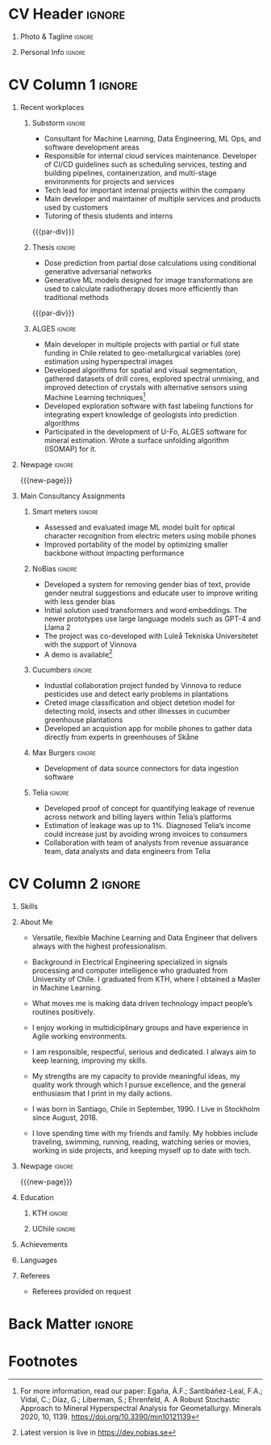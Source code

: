* Config/Preamble :noexport:
** LaTeX Config
#+BEGIN_SRC emacs-lisp :exports none  :results none :eval always
(setq org-latex-logfiles-extensions (quote ("lof" "lot" "tex~" "aux" "idx" "log" "out" "toc" "nav" "snm" "vrb" "dvi" "fdb_latexmk" "blg" "brf" "fls" "entoc" "ps" "spl" "bbl" "xmpi" "run.xml" "bcf")))
(add-to-list 'org-latex-classes
             '("altacv" "\\documentclass[10pt,a4paper,ragged2e,withhyper]{altacv}

% Change the page layout if you need to
\\geometry{left=1.25cm,right=1.25cm,top=1.5cm,bottom=1.5cm,columnsep=1.2cm}

% Use roboto and lato for fonts
\\renewcommand{\\familydefault}{\\sfdefault}

% Change the colours if you want to
\\definecolor{SlateGrey}{HTML}{2E2E2E}
\\definecolor{LightGrey}{HTML}{666666}
\\definecolor{DarkPastelRed}{HTML}{450808}
\\definecolor{PastelRed}{HTML}{8F0D0D}
\\definecolor{GoldenEarth}{HTML}{E7D192}
\\colorlet{name}{black}
\\colorlet{tagline}{PastelRed}
\\colorlet{heading}{DarkPastelRed}
\\colorlet{headingrule}{GoldenEarth}
\\colorlet{subheading}{PastelRed}
\\colorlet{accent}{PastelRed}
\\colorlet{emphasis}{SlateGrey}
\\colorlet{body}{LightGrey}

% Change some fonts, if necessary
\\renewcommand{\\namefont}{\\Huge\\rmfamily\\bfseries}
\\renewcommand{\\personalinfofont}{\\footnotesize}
\\renewcommand{\\cvsectionfont}{\\LARGE\\rmfamily\\bfseries}
\\renewcommand{\\cvsubsectionfont}{\\large\\bfseries}

% Change the bullets for itemize and rating marker
% for \cvskill if you want to
\\renewcommand{\\itemmarker}{{\\small\\textbullet}}
\\renewcommand{\\ratingmarker}{\\faCircle}
"

               ("\\cvsection{%s}" . "\\cvsection*{%s}")
               ("\\cvevent{%s}" . "\\cvevent*{%s}")))
(setq org-latex-packages-alist 'nil)
(setq org-latex-default-packages-alist
      '(("rm" "roboto"  t)
        ("defaultsans" "lato" t)
        ("" "paracol" t)
        ))
#+END_SRC
#+LATEX_CLASS: altacv
#+LATEX_HEADER: \columnratio{0.6} % Set the left/right column width ratio to 6:4.
#+LATEX_HEADER: \usepackage[bottom]{footmisc}

** Exporter Settings
#+AUTHOR: Sergio Liberman Bronfman
#+EXPORT_FILE_NAME: ./curriculum-vitae.pdf
#+OPTIONS: toc:nil title:nil H:1
** Macros
#+MACRO: cvevent \cvevent{$1}{$2}{$3}{$4}
#+MACRO: cvachievement \cvachievement{$1}{$2}{$3}{$4}
#+MACRO: cvtag \cvtag{$1}
#+MACRO: cvskill \cvskill{$1}{$2}
#+MACRO: divider \divider
#+MACRO: par-div \par\divider
#+MACRO: new-page \newpage
* CV Header :ignore:
** Photo & Tagline :ignore:
#+begin_export latex
\name{Sergio Liberman Bronfman}
\tagline{Machine Learning \& Data Engineer}
#+end_export

** Personal Info :ignore:
#+begin_export latex
\personalinfo{
  %\homepage{www.aidanscannell.com}
  \email{sergiolib@gmail.com}
  \phone{+46 73 9254482}
  \location{Stockholm, Sweden}
  \github{sergiolib}
  \linkedin{sergio-liberman-bronfman}
  %\dob{25 September 1990}
  %\driving{Swedish & Chilean driving license}
}
\makecvheader
#+end_export

* CV Column 1 :ignore:
#+begin_export latex
\begin{paracol}{2}
#+end_export
** Recent workplaces
*** Substorm                                                         :ignore:

{{{cvevent(Machine Learning Developer / Data Engineer, Substorm, Jan 2021 - Ongoing, Stockholm\, Sweden)}}}

- Consultant for Machine Learning, Data Engineering, ML Ops, and software development areas
- Responsible for internal cloud services maintenance. Developer of CI/CD guidelines such as scheduling services, testing and building pipelines, containerization, and multi-stage environments for projects and services
- Tech lead for important internal projects within the company
- Main developer and maintainer of multiple services and products used by customers
- Tutoring of thesis students and interns

{{{cvtag(Machine Learning)}}}
{{{cvtag(Data Engineering)}}}
{{{cvtag(MLOps)}}}
{{{par-div}}}

*** Thesis                                                           :ignore:

{{{cvevent(Thesis project and internship, Elekta, 2020, Stockholm\, Sweden)}}}

- Dose prediction from partial dose calculations using conditional generative adversarial networks
- Generative ML models designed for image transformations are used to calculate radiotherapy doses more efficiently than traditional methods
# - Geometric transformations for efficient prediction of radiotherapy dose (examples: voxel modeling, projections, prediction of residuals, single/multiple beams superposition)

{{{cvtag(CGANs)}}}
{{{cvtag(PyTorch)}}}
{{{cvtag(Research)}}}
{{{par-div}}}

*** ALGES :ignore:

{{{cvevent(Research and Development Engineer, Advanced Laboratory for Geostatistical Supercomputing (ALGES), Jul 2014 - Aug 2018, Santiago\, Chile)}}}

- Main developer in multiple projects with partial or full state funding in Chile related to geo-metallurgical variables (ore) estimation using hyperspectral images
- Developed algorithms for spatial and visual segmentation, gathered datasets of drill cores, explored spectral unmixing, and improved detection of crystals with alternative sensors using Machine Learning techniques[fn:1]
- Developed exploration software with fast labeling functions for integrating expert knowledge of geologists into prediction algorithms
- Participated in the development of U-Fo, ALGES software for mineral estimation. Wrote a surface unfolding algorithm (ISOMAP) for it.

{{{cvtag(Computer Vision)}}}
{{{cvtag(Embedded programming)}}}
{{{cvtag(Machine Learning)}}}

** Newpage :ignore:
{{{new-page}}}

** Main Consultancy Assignments
*** Smart meters                                                     :ignore:
# {{{divider}}}

{{{cvevent(Smart Meters, IsMobile)}}}

- Assessed and evaluated image ML model built for optical character recognition from electric meters using mobile phones
- Improved portability of the model by optimizing smaller backbone without impacting performance

{{{cvtag(Python)}}}
{{{cvtag(Tensorflow)}}}
# {{{cvtag(Optimal control)}}}

{{{divider}}}

*** NoBias                                                           :ignore:

{{{cvevent(NoBias, Research/Internal)}}}

- Developed a system for removing gender bias of text, provide gender neutral suggestions and educate user to improve writing with less gender bias
- Initial solution used transformers and word embeddings. The newer prototypes use large language models such as GPT-4 and Llama 2
- The project was co-developed with Luleå Tekniska Universitetet with the support of Vinnova
- A demo is available[fn:2]
{{{cvtag(APIs)}}}
{{{cvtag(AWS)}}}
{{{cvtag(Python)}}}
{{{cvtag(Svelte)}}}

{{{divider}}}

*** Resource optimization :ignore:noexport:
{{{cvevent(Developer and tech lead Resource Optimization, Internal)}}}

- Developed proof of concept to create an optimal schedule of consultancy resources using convex optimization
  
{{{cvtag(Python)}}}
{{{cvtag(Google Compute Engine)}}}

{{{divider}}}

*** Cucumbers                                                        :ignore:
{{{cvevent(Circular product development, Research/internal)}}}

- Industial collaboration project funded by Vinnova to reduce pesticides use and detect early problems in plantations
- Creted image classification and object detetion model for detecting mold, insects and other illnesses in cucumber greenhouse plantations
- Developed an acquistion app for mobile phones to gather data directly from experts in greenhouses of Skåne
  
{{{cvtag(AWS Amplify)}}}
{{{cvtag(Classification)}}}
{{{cvtag(Object detection)}}}
{{{cvtag(Python)}}}

{{{divider}}}

*** Max Burgers                                                      :ignore:
{{{cvevent(Data Engineer for analytics team, Max Burgers)}}}

- Development of data source connectors for data ingestion software

{{{cvtag(C\#)}}}
{{{cvtag(Python)}}}
{{{cvtag(REST/SOAP APIs)}}}
{{{cvtag(SQL)}}}

{{{divider}}}

*** Telia :ignore:
{{{cvevent(Data Engineer for Revenue Assurance PoC, Telia)}}}

- Developed proof of concept for quantifying leakage of revenue across network and billing layers within Telia’s platforms
- Estimation of leakage was up to 1%. Diagnosed Telia’s income could increase just by avoiding wrong invoices to consumers
- Collaboration with team of analysts from revenue assuarance team, data analysts and data engineers from Telia

{{{cvtag(Scala/Spark)}}}
{{{cvtag(Hive)}}}
{{{cvtag(Airflow)}}}
{{{cvtag(SQL)}}}

{{{divider}}}
* CV Column 2 :ignore:
# Switch to the right column - will automatically move to the next page.
#+begin_export latex
\switchcolumn
#+end_export

** Skills
{{{cvskill(AWS, 5)}}}
{{{cvskill(Backend development, 5)}}}
{{{cvskill(C\#, 5)}}}
{{{cvskill(Emacs/Elisp, 5)}}}
{{{cvskill(Git, 5)}}}
{{{cvskill(Python, 5)}}}
{{{cvskill(PyTorch, 5)}}}
{{{cvskill(Scikit Learn, 5)}}}
{{{cvskill(SQL, 5)}}}
{{{cvskill(Terraform, 5)}}}
{{{cvskill(Azure, 4)}}}
{{{cvskill(C/C++, 4)}}}
{{{cvskill(OpenCV, 4)}}}
{{{cvskill(Rust, 4)}}}
{{{cvskill(Scala/Spark, 4)}}}
{{{cvskill(Tensorflow/Keras, 4)}}}
{{{cvskill(Typescript, 4)}}}

** About Me
- Versatile, flexible Machine Learning and Data Engineer that delivers always with the highest professionalism.

- Background in Electrical Engineering specialized in signals processing and computer intelligence who graduated from University of Chile. I graduated from KTH, where I obtained a Master in Machine Learning.

- What moves me is making data driven technology impact people’s routines positively.

- I enjoy working in multidiciplinary groups and have experience in Agile working environments.

- I am responsible, respectful, serious and dedicated. I always aim to keep learning, improving my skills.

- My strengths are my capacity to provide meaningful ideas, my quality work through which I pursue excellence, and the general enthusiasm that I print in my daily actions.

- I was born in Santiago, Chile in September, 1990. I Live in Stockholm since August, 2018.

- I love spending time with my friends and family. My hobbies include traveling, swimming, running, reading, watching series or movies, working in side projects, and keeping myself up to date with tech.

** Newpage :ignore: 
{{{new-page}}}

** Education
*** KTH :ignore:
{{{cvevent(MSc. Machine Learning, Kungliga Tekniska Högskolan, 2020 - 2022, Stockholm\, Sweden)}}}
*** UChile :ignore:
{{{cvevent(BSc. and professional title in Electrical Engineering, University of Chile, 2009 - 2016, Santiago\, Chile)}}}

** Achievements 
{{{cvachievement(\faCertificate, Udemy, Certificate in Scala/Spark)}}}

{{{divider}}}

{{{cvachievement(\faTrophy, Excellence scholarship laureate, Becas Chile 2019 en Áreas prioritarias.)}}}

{{{divider}}}

{{{cvachievement(\faTrophy,KTH Hattrick award, Awarded to students with A’s in every programming assignment in Artificial
Intelligence course.)}}}

{{{divider}}}

{{{cvachievement(\faTrophy, University of Chile maximal distinction, Graduated from University of Chile with the highest grades.)}}}

{{{divider}}}

{{{cvachievement(\faTrophy, Alumnos destacados, 2013 and 2014 among the best students in Electrical Engineering at University of Chile)}}}

{{{divider}}}

** Languages
{{{cvskill(Spanish (native), 5)}}}

{{{cvskill(English (professional), 5)}}}

{{{cvskill(Swedish (A2), 2)}}}

{{{divider}}}

** Referees
- Referees provided on request
  
* Back Matter :ignore:
#+begin_export latex
\end{paracol}
\end{document}
#+end_export

* Footnotes
[fn:2] Latest version is live in [[https://dev.nobias.se][https://dev.nobias.se]]

[fn:1] For more information, read our paper: Egaña, Á.F.; Santibáñez-Leal, F.A.; Vidal, C.; Díaz, G.; Liberman, S.; Ehrenfeld, A. A Robust Stochastic Approach to Mineral Hyperspectral Analysis for Geometallurgy. Minerals 2020, 10, 1139. [[https://doi.org/10.3390/min10121139][https://doi.org/10.3390/min10121139]]

